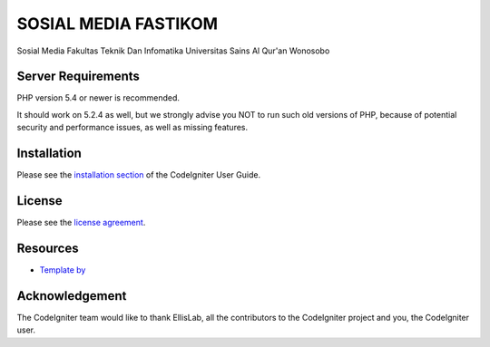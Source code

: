###################
SOSIAL MEDIA FASTIKOM
###################

Sosial Media Fakultas Teknik Dan Infomatika Universitas Sains Al Qur'an Wonosobo

*******************
Server Requirements
*******************

PHP version 5.4 or newer is recommended.

It should work on 5.2.4 as well, but we strongly advise you NOT to run
such old versions of PHP, because of potential security and performance
issues, as well as missing features.

************
Installation
************

Please see the `installation section <https://codeigniter.com/user_guide/installation/index.html>`_
of the CodeIgniter User Guide.

*******
License
*******

Please see the `license
agreement <https://github.com/bcit-ci/CodeIgniter/blob/develop/user_guide_src/source/license.rst>`_.

*********
Resources
*********
-  `Template by <http://www.free-css.com/template-categories/bootstrap>`_

***************
Acknowledgement
***************

The CodeIgniter team would like to thank EllisLab, all the
contributors to the CodeIgniter project and you, the CodeIgniter user.